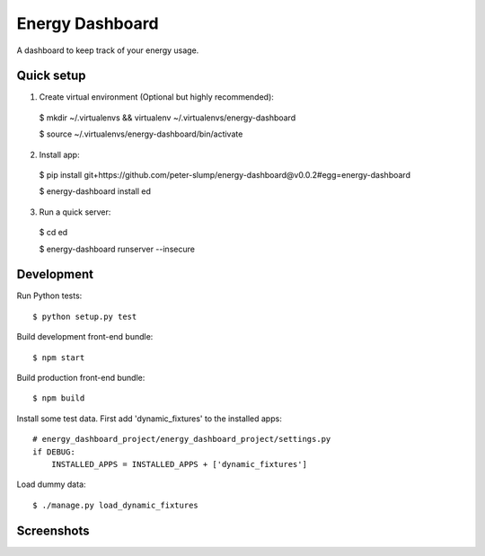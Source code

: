 ================
Energy Dashboard
================

A dashboard to keep track of your energy usage.

Quick setup
===========

1. Create virtual environment (Optional but highly recommended)::

  $ mkdir ~/.virtualenvs && virtualenv ~/.virtualenvs/energy-dashboard

  $ source ~/.virtualenvs/energy-dashboard/bin/activate

2. Install app::

  $ pip install git+https://github.com/peter-slump/energy-dashboard@v0.0.2#egg=energy-dashboard

  $ energy-dashboard install ed

3. Run a quick server::

  $ cd ed

  $ energy-dashboard runserver --insecure

Development
===========

Run Python tests::

  $ python setup.py test

Build development front-end bundle::

  $ npm start

Build production front-end bundle::

  $ npm build

Install some test data. First add 'dynamic_fixtures' to the installed apps::

    # energy_dashboard_project/energy_dashboard_project/settings.py
    if DEBUG:
        INSTALLED_APPS = INSTALLED_APPS + ['dynamic_fixtures']

Load dummy data::

    $ ./manage.py load_dynamic_fixtures


Screenshots
===========

.. image:: screenshot.png
